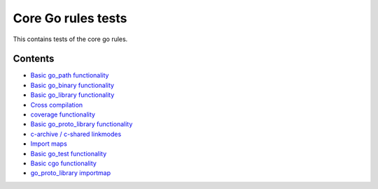 Core Go rules tests
===================

This contains tests of the core go rules.

Contents
--------

.. Child list start

* `Basic go_path functionality <go_path/README.rst>`_
* `Basic go_binary functionality <go_binary/README.rst>`_
* `Basic go_library functionality <go_library/README.rst>`_
* `Cross compilation <cross/README.rst>`_
* `coverage functionality <coverage/README.rst>`_
* `Basic go_proto_library functionality <go_proto_library/README.rst>`_
* `c-archive / c-shared linkmodes <c_linkmodes/README.rst>`_
* `Import maps <importmap/README.rst>`_
* `Basic go_test functionality <go_test/README.rst>`_
* `Basic cgo functionality <cgo/README.rst>`_
* `go_proto_library importmap <go_proto_library_importmap/README.rst>`_

.. Child list end

